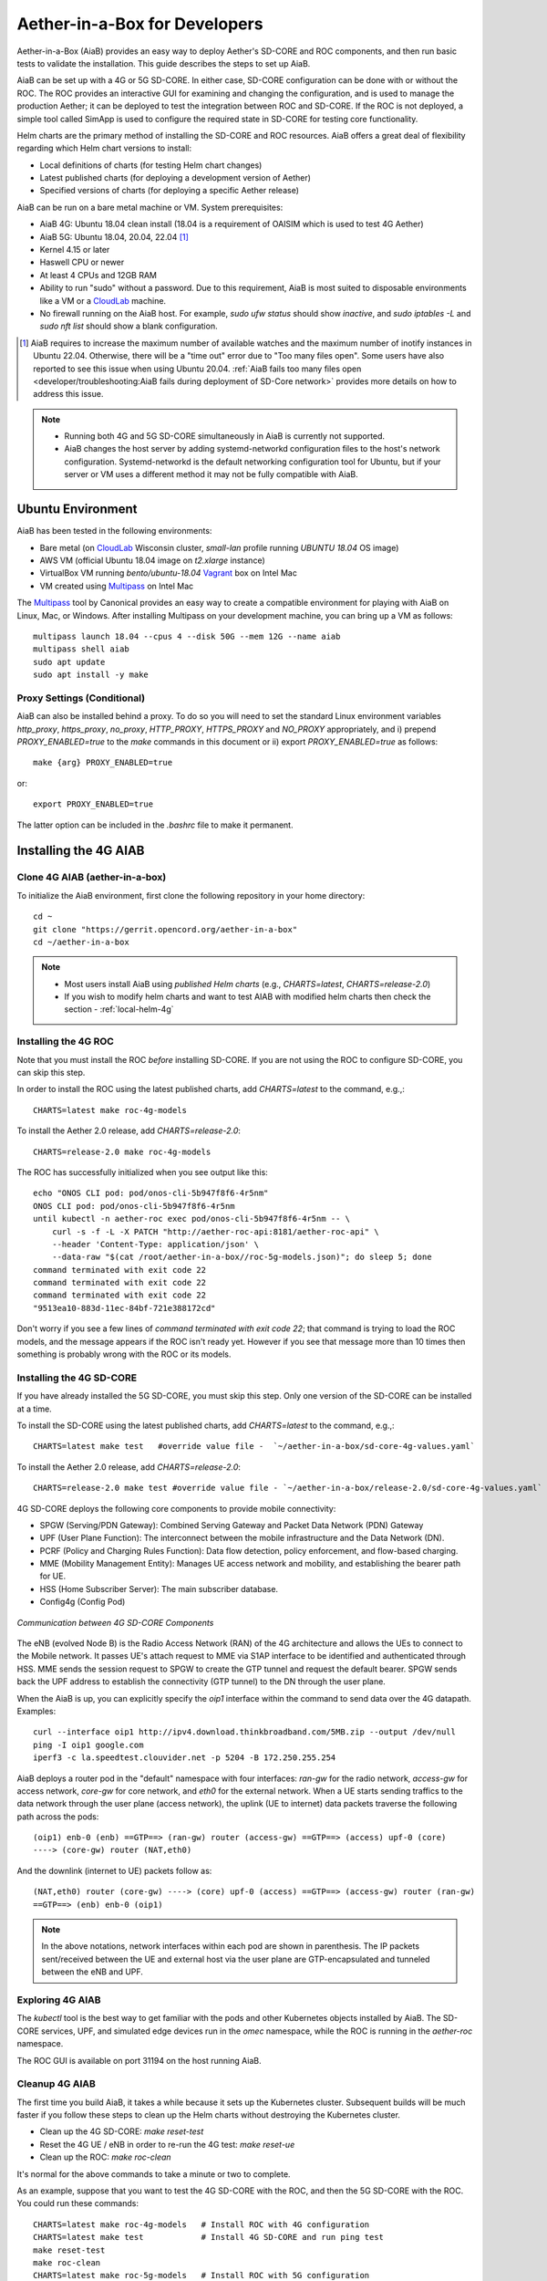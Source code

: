 .. vim: syntax=rst

Aether-in-a-Box for Developers
==============================

Aether-in-a-Box (AiaB) provides an easy way to deploy Aether's SD-CORE and ROC
components, and then run basic tests to validate the installation.
This guide describes the steps to set up AiaB.

AiaB can be set up with a 4G or 5G SD-CORE.  In either case, SD-CORE configuration
can be done with or without the ROC.  The ROC
provides an interactive GUI for examining and changing the configuration, and is used to
manage the production Aether; it can be deployed to test the integration between
ROC and SD-CORE.  If the ROC is not deployed, a simple tool called SimApp
is used to configure the required state in SD-CORE for testing core functionality.

Helm charts are the primary method of installing the SD-CORE and ROC resources.
AiaB offers a great deal of flexibility regarding which Helm chart versions to install:

* Local definitions of charts (for testing Helm chart changes)
* Latest published charts (for deploying a development version of Aether)
* Specified versions of charts (for deploying a specific Aether release)

AiaB can be run on a bare metal machine or VM. System prerequisites:

* AiaB 4G: Ubuntu 18.04 clean install (18.04 is a requirement of OAISIM which is used to test 4G Aether)
* AiaB 5G: Ubuntu 18.04, 20.04, 22.04 [#]_
* Kernel 4.15 or later
* Haswell CPU or newer
* At least 4 CPUs and 12GB RAM
* Ability to run "sudo" without a password.  Due to this requirement, AiaB is most suited
  to disposable environments like a VM or a `CloudLab <https://cloudlab.us>`_ machine.
* No firewall running on the AiaB host.  For example, `sudo ufw status` should show `inactive`,
  and `sudo iptables -L` and `sudo nft list` should show a blank configuration.

.. [#] AiaB requires to increase the maximum number of available watches and the maximum number of
    inotify instances in Ubuntu 22.04. Otherwise, there will be a "time out" error due to "Too many
    files open". Some users have also reported to see this issue when using Ubuntu 20.04. :ref:`AiaB
    fails too many files open <developer/troubleshooting:AiaB fails during deployment of SD-Core network>`
    provides more details on how to address this issue.

.. note::
  * Running both 4G and 5G SD-CORE simultaneously in AiaB is currently not supported.
  * AiaB changes the host server by adding systemd-networkd configuration files to the
    host's network configuration.  Systemd-networkd is the default networking configuration
    tool for Ubuntu, but if your server or VM uses a different method it may not be fully
    compatible with AiaB.

Ubuntu Environment
------------------

AiaB has been tested in the following environments:

* Bare metal (on `CloudLab <https://cloudlab.us>`_ Wisconsin cluster, `small-lan` profile running `UBUNTU 18.04` OS image)
* AWS VM (official Ubuntu 18.04 image on `t2.xlarge` instance)
* VirtualBox VM running `bento/ubuntu-18.04` `Vagrant <https://www.vagrantup.com>`_ box on Intel Mac
* VM created using `Multipass <https://multipass.run>`_ on Intel Mac

The `Multipass <https://multipass.run>`_ tool by Canonical provides an easy way to create a compatible
environment for playing with AiaB on Linux, Mac, or Windows.  After installing Multipass on your development
machine, you can bring up a VM as follows::

    multipass launch 18.04 --cpus 4 --disk 50G --mem 12G --name aiab
    multipass shell aiab
    sudo apt update
    sudo apt install -y make

Proxy Settings (Conditional)
^^^^^^^^^^^^^^^^^^^^^^^^^^^^

AiaB can also be installed behind a proxy.  To do so you will need to set the
standard Linux environment variables `http_proxy`, `https_proxy`, `no_proxy`,
`HTTP_PROXY`, `HTTPS_PROXY` and `NO_PROXY` appropriately, and i) prepend
`PROXY_ENABLED=true` to the `make` commands in this document or
ii) export `PROXY_ENABLED=true` as follows::

    make {arg} PROXY_ENABLED=true

or::

    export PROXY_ENABLED=true

The latter option can be included in the `.bashrc` file to make it permanent.

Installing the 4G AIAB
----------------------

Clone 4G AIAB (aether-in-a-box)
^^^^^^^^^^^^^^^^^^^^^^^^^^^^^^^^

To initialize the AiaB environment, first clone the following repository in your home directory::

    cd ~
    git clone "https://gerrit.opencord.org/aether-in-a-box"
    cd ~/aether-in-a-box

.. note::
 * Most users install AiaB using *published Helm charts* (e.g., `CHARTS=latest`, `CHARTS=release-2.0`)
 * If you wish to modify helm charts and want to test AIAB with modified helm charts then check the
   section - :ref:`local-helm-4g`


Installing the 4G ROC
^^^^^^^^^^^^^^^^^^^^^

Note that you must install the ROC *before* installing SD-CORE.
If you are not using the ROC to configure SD-CORE, you can skip this step.

In order to install the ROC using the latest published charts, add *CHARTS=latest*
to the command, e.g.,::

    CHARTS=latest make roc-4g-models

To install the Aether 2.0 release, add *CHARTS=release-2.0*::

    CHARTS=release-2.0 make roc-4g-models


The ROC has successfully initialized when you see output like this::

    echo "ONOS CLI pod: pod/onos-cli-5b947f8f6-4r5nm"
    ONOS CLI pod: pod/onos-cli-5b947f8f6-4r5nm
    until kubectl -n aether-roc exec pod/onos-cli-5b947f8f6-4r5nm -- \
        curl -s -f -L -X PATCH "http://aether-roc-api:8181/aether-roc-api" \
        --header 'Content-Type: application/json' \
        --data-raw "$(cat /root/aether-in-a-box//roc-5g-models.json)"; do sleep 5; done
    command terminated with exit code 22
    command terminated with exit code 22
    command terminated with exit code 22
    "9513ea10-883d-11ec-84bf-721e388172cd"

Don't worry if you see a few lines of *command terminated with exit code 22*; that command is trying to
load the ROC models, and the message appears if the ROC isn't ready yet.  However if you see that message
more than 10 times then something is probably wrong with the ROC or its models.


Installing the 4G SD-CORE
^^^^^^^^^^^^^^^^^^^^^^^^^

If you have already installed the 5G SD-CORE, you must skip this step.  Only one version of
the SD-CORE can be installed at a time.


To install the SD-CORE using the latest published charts, add *CHARTS=latest*
to the command, e.g.,::

    CHARTS=latest make test   #override value file -  `~/aether-in-a-box/sd-core-4g-values.yaml`

To install the Aether 2.0 release, add *CHARTS=release-2.0*::

    CHARTS=release-2.0 make test #override value file - `~/aether-in-a-box/release-2.0/sd-core-4g-values.yaml`

4G SD-CORE deploys the following core components to provide mobile connectivity:

* SPGW (Serving/PDN Gateway): Combined Serving Gateway and Packet Data Network (PDN) Gateway
* UPF (User Plane Function): The interconnect between the mobile infrastructure and the Data Network (DN).
* PCRF (Policy and Charging Rules Function): Data flow detection, policy enforcement, and flow-based charging.
* MME (Mobility Management Entity): Manages UE access network and mobility, and establishing the bearer path for UE.
* HSS (Home Subscriber Server): The main subscriber database.
* Config4g (Config Pod)

.. figure:: images/4g-call-flow.png
    :align: center
    :width: 80 %

    *Communication between 4G SD-CORE Components*

The eNB (evolved Node B) is the Radio Access Network (RAN) of the 4G architecture and allows
the UEs to connect to the Mobile network.
It passes UE's attach request to MME via S1AP interface to be identified and authenticated through HSS.
MME sends the session request to SPGW to create the GTP tunnel and request the default bearer. SPGW sends back the UPF
address to establish the connectivity (GTP tunnel) to the DN through the user plane.

When the AiaB is up, you can explicitly specify the *oip1* interface within the command to send
data over the 4G datapath.  Examples::

    curl --interface oip1 http://ipv4.download.thinkbroadband.com/5MB.zip --output /dev/null
    ping -I oip1 google.com
    iperf3 -c la.speedtest.clouvider.net -p 5204 -B 172.250.255.254

AiaB deploys a router pod in the "default" namespace with four interfaces: *ran-gw* for the radio network,
*access-gw* for access network, *core-gw* for core network, and *eth0* for the external network.
When a UE starts sending traffics to the data network through the user plane (access network),
the uplink (UE to internet) data packets traverse the following path across the pods::

    (oip1) enb-0 (enb) ==GTP==> (ran-gw) router (access-gw) ==GTP==> (access) upf-0 (core)
    ----> (core-gw) router (NAT,eth0)

And the downlink (internet to UE) packets follow as::

    (NAT,eth0) router (core-gw) ----> (core) upf-0 (access) ==GTP==> (access-gw) router (ran-gw)
    ==GTP==> (enb) enb-0 (oip1)

.. note::
  In the above notations, network interfaces within each pod are shown in parenthesis.
  The IP packets sent/received between the UE and external host via the user plane are GTP-encapsulated
  and tunneled between the eNB and UPF.

Exploring 4G AIAB
^^^^^^^^^^^^^^^^^

The *kubectl* tool is the best way to get familiar with the pods and other Kubernetes objects installed by AiaB.
The SD-CORE services, UPF, and simulated edge devices run in the *omec* namespace, while the ROC is running
in the *aether-roc* namespace.

The ROC GUI is available on port 31194 on the host running AiaB.

Cleanup 4G AIAB
^^^^^^^^^^^^^^^

The first time you build AiaB, it takes a while because it sets up the Kubernetes cluster.
Subsequent builds will be much faster if you follow these steps to clean up the Helm charts without
destroying the Kubernetes cluster.

* Clean up the 4G SD-CORE: *make reset-test*
* Reset the 4G UE / eNB in order to re-run the 4G test: *make reset-ue*
* Clean up the ROC: *make roc-clean*

It's normal for the above commands to take a minute or two to complete.

As an example, suppose that you want to test the 4G SD-CORE with the ROC, and then the 5G SD-CORE
with the ROC.  You could run these commands::

    CHARTS=latest make roc-4g-models   # Install ROC with 4G configuration
    CHARTS=latest make test            # Install 4G SD-CORE and run ping test
    make reset-test
    make roc-clean
    CHARTS=latest make roc-5g-models   # Install ROC with 5G configuration
    CHARTS=latest make 5g-test         # Install 5G SD-CORE and run gNB Sim test
    make reset-5g-test
    make roc-clean

To completely remove AiaB by tearing down the Kubernetes cluster, run *make clean*.

.. _developer-4g-loop:

Using Custom 4G Container Images
^^^^^^^^^^^^^^^^^^^^^^^^^^^^^^^^^^^^

Suppose you wish to test a new build of a 4G SD-CORE services. You can deploy custom images
by editing::

    Override file  - `~/aether-in-a-box/sd-core-4g-values.yaml` if you are using latest or local Helm charts
    Override file  - `~/aether-in-a-box/release-2.0/sd-core-4g-values.yaml` if you are using release-2.0 charts


    #update following content in override values to update image tags
    omec-control-plane:
        images:
          repository: "" # default docker hub
            tags:
                mme: omecproject/nucleus:master-a8002eb
            pullPolicy: IfNotPresent

To upgrade a running 4G SD-CORE with the new image, or to deploy the 4G SD-CORE with the image. Use appropriate
make commands. Following commands assumes that you are using local helm charts ::

    make reset-test; make test #if you are not using local charts then CHARTS option

**Note**: You can use locally built image (Clone + Compile Code) or you can refer to omecproject
dockerhub project to see available image tags.

.. _local-helm-4g:

Using Local Helm Charts 4G
^^^^^^^^^^^^^^^^^^^^^^^^^^

**Note**: Most users will install AiaB using *published Helm charts* (e.g., `CHARTS=latest`,
`CHARTS=release-2.0`).  However, if you need to change the Helm
charts themselves, clone these additional repositories to work with the *local Helm charts*::

    mkdir -p ~/cord
    cd ~/cord
    git clone "https://gerrit.opencord.org/sdcore-helm-charts"
    git clone "https://gerrit.opencord.org/roc-helm-charts"
    git clone "https://gerrit.opencord.org/sdfabric-helm-charts"
    cd ~/aether-in-a-box

Modify the helm charts as per your need. Also execute `helm dep update .` in the changed helm
chart repo.  Example below to add testOpt option in mme.::

    node0:~/cord/sdcore-helm-charts$ git diff
    diff --git a/omec-control-plane/Chart.yaml b/omec-control-plane/Chart.yaml
    index 79c3738..48ae901 100644
    --- a/omec-control-plane/Chart.yaml
    +++ b/omec-control-plane/Chart.yaml
    @@ -9,4 +9,4 @@ description: OMEC control plane services
     name: omec-control-plane
     icon: https://guide.opencord.org/logos/cord.svg

    -version: 0.11.1
    +version: 0.11.2
    diff --git a/omec-control-plane/values.yaml b/omec-control-plane/values.yaml
    index 33ac6ce..a6b994a 100644
    --- a/omec-control-plane/values.yaml
    +++ b/omec-control-plane/values.yaml
    @@ -395,6 +395,7 @@ config:
                       - id: frequency
                         type: integer
       mme:
    +    testOpt: true
         deploy: true
         podAnnotations:
           fluentbit.io/parser: mme
    diff --git a/sdcore-helm-charts/Chart.yaml b/sdcore-helm-charts/Chart.yaml
    index 44a5558..151eb07 100644
    --- a/sdcore-helm-charts/Chart.yaml
    +++ b/sdcore-helm-charts/Chart.yaml
    @@ -8,7 +8,7 @@ name: sd-core
     description: SD-Core control plane services
     icon: https://guide.opencord.org/logos/cord.svg
     type: application
    -version: 0.11.8
    +version: 0.11.9
     home: https://opennetworking.org/sd-core/
     maintainers:
       - name: SD-Core Support
    @@ -16,9 +16,9 @@ maintainers:

     dependencies:
       - name: omec-control-plane
    -    version: 0.11.1
    -    repository: https://charts.aetherproject.org
    -    #repository: "file://../omec-control-plane"
    +    version: 0.11.2
    +    #repository: https://charts.aetherproject.org
    +    repository: "file://../omec-control-plane" #refer local helm chart
         condition: omec-control-plane.enable4G

       - name: omec-sub-provision
    node0:~/cord/sdcore-helm-charts$

    node0:~$ cd cord/sdcore-helm-charts/omec-control-plane/
    node0:~/cord/sdcore-helm-charts/omec-control-plane$ helm dependency update .


To install the ROC from the local charts::

    make roc-4g-models

To install the 4G SD-CORE from the local charts::

    make test

.. note::
  * Helm chart changes can not be done when CHARTS option is used. If you need to change helm chart then you should use local helm charts

Troubleshooting 4G Issues
^^^^^^^^^^^^^^^^^^^^^^^^^

**NOTE: Running both 4G and 5G SD-CORE simultaneously in AiaB is currently not supported.**

If you suspect a problem, first verify that all pods are in Running state::

    kubectl -n omec get pods
    kubectl -n aether-roc get pods

4G Test Fails
*************

Occasionally *make test* (for 4G) fails for unknown reasons; this is true regardless of which Helm charts are used.
If this happens, first try recreating the simulated UE / eNB and re-running the test as follows::

    make reset-ue
    make test

If that does not work, try cleaning up AiaB as described above and re-building it.

If *make test* fails consistently, check whether the configuration has been pushed to the SD-CORE::

    kubectl -n omec logs config4g-0 | grep "Successfully"

You should see that a device group and slice has been pushed::

    [INFO][WebUI][CONFIG] Successfully posted message for device group 4g-oaisim-user to main config thread
    [INFO][WebUI][CONFIG] Successfully posted message for slice default to main config thread

Then tail the *config4g-0* log and make sure that the configuration has been successfully pushed to all
SD-CORE components.


.. note::
  Please refer to the Troubleshooting section for more details.

Installing the 5G AIAB
----------------------

Clone 5G AIAB (aether-in-a-box)
^^^^^^^^^^^^^^^^^^^^^^^^^^^^^^^

To initialize the AiaB environment, first clone the following repository in your home directory::

    cd ~
    git clone "https://gerrit.opencord.org/aether-in-a-box"
    cd ~/aether-in-a-box

.. note::
 * Most users install AiaB using *published Helm charts* (e.g., `CHARTS=latest`, `CHARTS=release-2.0`)
 * If you wish to modify helm charts and want to test AIAB with modified helm charts then check the
   section :ref:`local-helm-5g`


Installing the ROC for 5G
^^^^^^^^^^^^^^^^^^^^^^^^^

Note that you must install the ROC *before* installing SD-CORE.
If you are not using the ROC to configure SD-CORE, you can skip this step.

To install the ROC using the latest published charts, add *CHARTS=latest*
to the command, e.g.,::

    CHARTS=latest make roc-5g-models #override value file -  `~/aether-in-a-box/sd-core-5g-values.yaml`

To install the Aether 2.0 release, add *CHARTS=release-2.0*::

    CHARTS=release-2.0 make roc-5g-models  #override value file -  `~/aether-in-a-box/release-2.0/sd-core-5g-values.yaml`

The ROC has successfully initialized when you see output like this::

    echo "ONOS CLI pod: pod/onos-cli-5b947f8f6-4r5nm"
    ONOS CLI pod: pod/onos-cli-5b947f8f6-4r5nm
    until kubectl -n aether-roc exec pod/onos-cli-5b947f8f6-4r5nm -- \
        curl -s -f -L -X PATCH "http://aether-roc-api:8181/aether-roc-api" \
        --header 'Content-Type: application/json' \
        --data-raw "$(cat /root/aether-in-a-box//roc-5g-models.json)"; do sleep 5; done
    command terminated with exit code 22
    command terminated with exit code 22
    command terminated with exit code 22
    "9513ea10-883d-11ec-84bf-721e388172cd"

Don't worry if you see a few lines of *command terminated with exit code 22*; that command is trying to
load the ROC models, and the message appears if the ROC isn't ready yet.  However if you see that message
more than 10 times then something is probably wrong with the ROC or its models.


Installing the 5G SD-CORE
^^^^^^^^^^^^^^^^^^^^^^^^^
If you have already installed the 4G SD-CORE, you must skip this step.  Only one version of
the SD-CORE can be installed at a time.

To deploy the 5G SD-CORE and run a test with gNBSim that performs Registration + UE-initiated
PDU Session Establishment + sends User Data packets.

In order to install the SD-CORE using the latest published charts, add *CHARTS=latest*
to the command, e.g.,::

    CHARTS=latest make 5g-test

To install the Aether 2.0 release, add *CHARTS=release-2.0*::

    CHARTS=release-2.0 make 5g-test

To change the behavior of the test run by gNBSim, change the contents of *gnb.conf*
in *sd-core-5g-values.yaml*.  Consult the
`gNBSim documentation <https://docs.sd-core.opennetworking.org/master/developer/gnbsim.html>`_ for more information.

Deploying Additional UPF(s)
^^^^^^^^^^^^^^^^^^^^^^^^^^^^^^

There may be cases where the user wants/needs to deploy additional UPS(s) and
to facilitate this a "target" was added to the Makefile::

    CHARTS=latest make 5g-upf

The above command has to be executed after the SD Core network has been
deployed as follows::

    ENABLE_GNBSIM=false DATA_IFACE=<iface> CHARTS=latest make 5g-core

where ``<iface>`` is the network interface connecting the AiaB server
to the local L2/L3 network. If not, you will receive a message saying::

    Deploy '5g-core' before adding additional UPF(s)
    make: *** [Makefile:359: 5g-upf] Error 1

Every time the above command is executed, a new UPF is deployed in a new
namespace, where the namespace has the following format: "upf-#", where
"#" is an increasing value that starts with "1". In other words, the first
time the "5g-upf" target is executed, a new UPF is deployed and its namespace
is "upf-1", the next time it gets executed, another UPF is deployed and its
name space is "upf-2", and so on.

The "5g-upf" target also takes care of the networking configuration for the
UPF. That is, it will assign IP addresses for the UPF's Core and Access
interfaces in an ascending way, where the first additional UPF will get
"IP_ID = 4", second additional UPF will get "IP_ID = 5", and so on::

    access:
      iface: ${DATA_IFACE}
      ip: 192.168.252.${IP_ID}/24
    core:
      iface: ${DATA_IFACE}
      ip: 192.168.250.${IP_ID}/24

In addition to this, it will also insert a route in the "router", where
"IP_UE_ID = 249" for the 1st additional UPF, and "IP_UE_ID" will keep
decreasing by 1 for every additional UPF::

    kubectl -n default exec -ti router -- ip route add 172.$(IP_UE_ID).0.0/16 via 192.168.250.$(IP_ID)

There is also the option to remove ALL additional UPF(s) by executing the "make
upf-clean" command. It will also delete the "upf-#" namespaces and remove
the routing entries from the router. When the 5G core is removed through "make
reset-5g-test", it will also remove ALL additional UPF(s).

.. note::

    The "CHARTS=latest make 5g-upf" command ONLY deploys additional UPFs
    with their own connectivity. It does NOT create slices.


Exploring 5G AIAB
^^^^^^^^^^^^^^^^^

The *kubectl* tool is the best way to get familiar with the pods and other Kubernetes objects installed by AiaB.
The SD-CORE services, UPF, and simulated edge devices run in the *omec* namespace, while the ROC is running
in the *aether-roc* namespace.

The ROC GUI is available on port 31194 on the host running AiaB.


Cleanup 5G AIAB
^^^^^^^^^^^^^^^

The first time you build AiaB, it takes a while because it sets up the Kubernetes cluster.
Subsequent builds will be much faster if you follow these steps to clean up the Helm charts without
destroying the Kubernetes cluster.

* Clean up the 5G SD-CORE: *make reset-5g-test*
* Clean up the ROC: *make roc-clean*

It's normal for the above commands to take a minute or two to complete.

As an example, suppose that you want to test the 4G SD-CORE with the ROC, and then the 5G SD-CORE
with the ROC.  You could run these commands::

    CHARTS=latest make roc-4g-models   # Install ROC with 4G configuration
    CHARTS=latest make test            # Install 4G SD-CORE and run ping test
    make reset-test
    make roc-clean
    CHARTS=latest make roc-5g-models   # Install ROC with 5G configuration
    CHARTS=latest make 5g-test         # Install 5G SD-CORE and run gNB Sim test
    make reset-5g-test
    make roc-clean

To completely remove AiaB by tearing down the Kubernetes cluster, run *make clean*.

.. _developer-5g-loop:

Using Custom 5G Container Images
^^^^^^^^^^^^^^^^^^^^^^^^^^^^^^^^

Suppose you wish to test a new build of a 5G SD-CORE services. You can deploy custom images
by editing::


    Override file - `~/aether-in-a-box/sd-core-5g-values.yaml` if you are using latest or local Helm charts
    Override file - `~/aether-in-a-box/release-2.0/sd-core-5g-values.yaml` if you are using release-2.0 charts

    #update following content in override values to update image tags
    5g-control-plane:
        images:
            tags:
                webui: registry.aetherproject.org/omecproject/5gc-webui:onf-release3.0.5-roc-935305f
            pullPolicy: IfNotPresent

To upgrade a running 5G SD-CORE with the new image, or to deploy the 5G SD-CORE with the image. Use appropriate
make commands. Following commands assumes that you are using local helm charts ::

    make reset-5g-test; make 5g-test #if you are not using local charts then use CHARTS option

**Note**: You can use locally built image (Clone + Compile Code) or you can refer to omecproject
dockerhub project to see available image tags.

.. _local-helm-5g:

Using Local Helm Charts 5G
^^^^^^^^^^^^^^^^^^^^^^^^^^

**Note**: Most users will install AiaB using *published Helm charts* (e.g., `CHARTS=latest`,
`CHARTS=release-2.0`).  However, if you need to change the Helm
charts themselves, clone these additional repositories to work with the *local Helm charts*::

    mkdir -p ~/cord
    cd ~/cord
    git clone "https://gerrit.opencord.org/sdcore-helm-charts"
    git clone "https://gerrit.opencord.org/roc-helm-charts"
    git clone "https://gerrit.opencord.org/sdfabric-helm-charts"
    cd ~/aether-in-a-box

Modify the helm charts as per your need. Also execute `helm dep update .` in the changed helm
chart repo. Example below to add testOpt option in amf.::

    node0:~/cord/sdcore-helm-charts$ git diff
    diff --git a/5g-control-plane/Chart.yaml b/5g-control-plane/Chart.yaml
    index 421e7e5..3cea334 100644
    --- a/5g-control-plane/Chart.yaml
    +++ b/5g-control-plane/Chart.yaml
    @@ -10,7 +10,7 @@ description: SD-Core 5G control plane services
     name: 5g-control-plane
     icon: https://guide.opencord.org/logos/cord.svg

    -version: 0.7.10
    +version: 0.7.11

     dependencies:
       - name: mongodb
    diff --git a/5g-control-plane/values.yaml b/5g-control-plane/values.yaml
    index 8ddcf66..c15d77d 100644
    --- a/5g-control-plane/values.yaml
    +++ b/5g-control-plane/values.yaml
    @@ -417,6 +417,7 @@ config:
               ngapIpList:
                 - "0.0.0.0"
       amf:
    +    testOpt: true
         deploy: true
         podAnnotations:
           field.cattle.io/workloadMetrics: '[{"path":"/metrics","port":9089,"schema":"HTTP"}]'
    diff --git a/sdcore-helm-charts/Chart.yaml b/sdcore-helm-charts/Chart.yaml
    index 44a5558..8f52f77 100644
    --- a/sdcore-helm-charts/Chart.yaml
    +++ b/sdcore-helm-charts/Chart.yaml
    @@ -8,7 +8,7 @@ name: sd-core
     description: SD-Core control plane services
     icon: https://guide.opencord.org/logos/cord.svg
     type: application
    -version: 0.11.8
    +version: 0.11.9
     home: https://opennetworking.org/sd-core/
     maintainers:
       - name: SD-Core Support
    @@ -28,9 +28,9 @@ dependencies:
         condition: omec-sub-provision.enable

       - name: 5g-control-plane
    -    version: 0.7.8
    -    repository: https://charts.aetherproject.org
    -    #repository: "file://../5g-control-plane"
    +    version: 0.7.11
    +    #repository: https://charts.aetherproject.org
    +    repository: "file://../5g-control-plane" #enable this line to refer locally changed helm charts
         condition: 5g-control-plane.enable5G

       - name: bess-upf
    node0:~/cord/sdcore-helm-charts$

    node0:~$ cd cord/sdcore-helm-charts/5g-control-plane/
    node0:~/cord/sdcore-helm-charts/5g-control-plane$ helm dependency update .

To install the ROC from the local charts::

    make roc-5g-models

To install the 5G SD-CORE from the local charts::

    make 5g-test

.. note::
  * Helm chart changes can not be done when CHARTS option is used. If you need to change helm chart then you should use local helm charts


Troubleshooting 5G Issues
^^^^^^^^^^^^^^^^^^^^^^^^^

**NOTE: Running both 4G and 5G SD-CORE simultaneously in AiaB is currently not supported.**

If you suspect a problem, first verify that all pods are in Running state::

    kubectl -n omec get pods
    kubectl -n aether-roc get pods

5G Test Fails
*************

If the 5G test fails (*make 5g-test*) then you will see output like this::

    2022-04-21T17:59:12Z [INFO][GNBSIM][Summary] Profile Name: profile2 , Profile Type: pdusessest
    2022-04-21T17:59:12Z [INFO][GNBSIM][Summary] Ue's Passed: 2 , Ue's Failed: 3
    2022-04-21T17:59:12Z [INFO][GNBSIM][Summary] Profile Errors:
    2022-04-21T17:59:12Z [ERRO][GNBSIM][Summary] imsi:imsi-208930100007492, procedure:REGISTRATION-PROCEDURE, error:triggering event:REGESTRATION-REQUEST-EVENT, expected event:AUTHENTICATION-REQUEST-EVENT, received event:REGESTRATION-REJECT-EVENT
    2022-04-21T17:59:12Z [ERRO][GNBSIM][Summary] imsi:imsi-208930100007493, procedure:REGISTRATION-PROCEDURE, error:triggering event:REGESTRATION-REQUEST-EVENT, expected event:AUTHENTICATION-REQUEST-EVENT, received event:REGESTRATION-REJECT-EVENT
    2022-04-21T17:59:12Z [ERRO][GNBSIM][Summary] imsi:imsi-208930100007494, procedure:REGISTRATION-PROCEDURE, error:triggering event:REGESTRATION-REQUEST-EVENT, expected event:AUTHENTICATION-REQUEST-EVENT, received event:REGESTRATION-REJECT-EVENT
    2022-04-21T17:59:12Z [INFO][GNBSIM][Summary] Simulation Result: FAIL

In this case check whether the *webui* pod has restarted... this can happen if it times out waiting
for the database to come up::

    $ kubectl -n omec get pod -l app=webui
    NAME                     READY   STATUS    RESTARTS        AGE
    webui-6b9c957565-zjqls   1/1     Running   1 (6m55s ago)   7m56s

If the output shows any restarts, then restart the *simapp* pod to cause it to re-push its subscriber state::

    $ kubectl -n omec delete pod -l app=simapp
    pod "simapp-6c49b87c96-hpf82" deleted

Re-run the 5G test, it should now pass.

.. note::
  Please refer to the Troubleshooting section for more details.

Packet Capture
--------------

`Ksniff <https://github.com/eldadru/ksniff>`_ is a Kubernetes-integrated packet sniffer shipped as a kubectl plugin.
Ksniff uses tcpdump and Wireshark (Wireshark 3.x) to capture traffic on a specific pod within the cluster.
After installing Ksniff using Krew and Wireshark, by running the following command
you can see the communications between the components. Ksniff uses kubectl to upload
the tcpdump binary into the target container (e.g. mme, amf, upf, ...), and redirects the output to Wireshark::

    kubectl sniff -n omec mme-0

**Note**: To collect packets using Wireshark, the (virtual) machine where Ksniff/Wireshark is running needs
to have a Desktop environment installed for Wireshark to run. Also, note that the desktop machine running
Ksniff/Wireshark doesn't need to be the same machine as the one running AiaB.

You can see the packets sent/received between the core components from the moment an
UE initiates the attach procedure through eNB until
the dedicated bearer (uplink and downlink) has been established (see figure below).
After the bearer has been established, traffic sent from UE's interface (*oip1*) will go through the eNB and UPF.

.. figure:: images/wireshark-4g.png
   :width: 80 %
   :align: center

   *Wireshark output of ksniff on mme pod*

Using Ksniff on the router pod you can see all the packets exchanged between the UE and external hosts
(e.g. ping an external host from the UE interface)::

   kubectl sniff -n default router

.. figure:: images/4g-ue-ping.png
    :width: 80 %
    :align: center

    *Data Flow from UE to an external host through the User Plane (filtered on UE's IP address)*

Looking at the packet's details, the first and second packets are from *enb* to *router*
and then to *upf* in a GTP tunnel. And the third packet is sent from *router* to the external network via NAT.
The rest are the reply packets from the external host to the UE.

By default, Ksniff runs *tcpdump* on all interfaces (i.e. *-i any*). To retrieve more details
of packets (e.g. ethernet header information) on a specific interface,
you can explicitly specify the interface along with options (e.g. *-e*). e.g.::

    kubectl sniff -n default router -i access-gw -f "-e"
